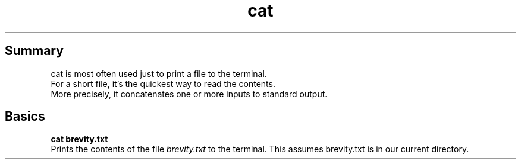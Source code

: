 .TH cat
.SH Summary
cat is most often used just to print a file to the terminal.
.br
For a short file, it's the quickest way to read the contents.
.br
More precisely, it concatenates one or more inputs to standard output.
.SH Basics
.B "cat brevity.txt"
.br
Prints the contents of the file 
.I brevity.txt
to the terminal. This assumes brevity.txt is in our current directory.
